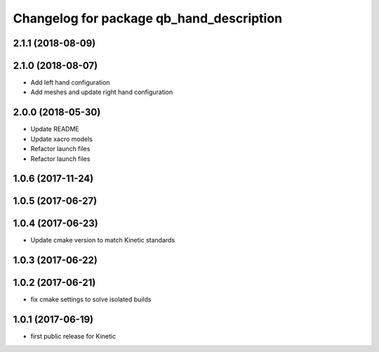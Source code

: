 ^^^^^^^^^^^^^^^^^^^^^^^^^^^^^^^^^^^^^^^^^
Changelog for package qb_hand_description
^^^^^^^^^^^^^^^^^^^^^^^^^^^^^^^^^^^^^^^^^

2.1.1 (2018-08-09)
------------------

2.1.0 (2018-08-07)
------------------
* Add left hand configuration
* Add meshes and update right hand configuration

2.0.0 (2018-05-30)
------------------
* Update README
* Update xacro models
* Refactor launch files
* Refactor launch files

1.0.6 (2017-11-24)
------------------

1.0.5 (2017-06-27)
------------------

1.0.4 (2017-06-23)
------------------
* Update cmake version to match Kinetic standards

1.0.3 (2017-06-22)
------------------

1.0.2 (2017-06-21)
------------------
* fix cmake settings to solve isolated builds

1.0.1 (2017-06-19)
------------------
* first public release for Kinetic
